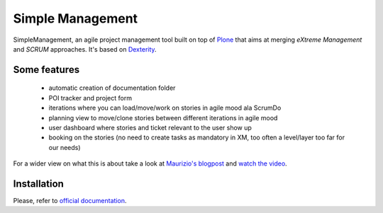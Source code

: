 Simple Management
=================

SimpleManagement, an agile project management tool built on top of `Plone`__ that aims at merging `eXtreme Management` and `SCRUM` approaches. It's based on `Dexterity`__.

Some features
-------------

    - automatic creation of documentation folder
    - POI tracker and project form
    - iterations where you can load/move/work on stories in agile mood ala ScrumDo
    - planning view to move/clone stories between different iterations in agile mood
    - user dashboard where stories and ticket relevant to the user show up
    - booking on the stories (no need to create tasks as mandatory in XM, too often a level/layer too far for our needs)

For a wider view on what this is about take a look at `Maurizio's blogpost`__ and `watch the video`__.


Installation
------------

Please, refer to `official documentation`__.


__ http://pypi.python.org/pypi/Plone
__ http://pypi.python.org/pypi/plone.dexterity
__ http://www.abstract.it/en/blog/maurizio-delmonte/simplemanagement-an-agile-project-management-tool
__ http://vimeo.com/51785910
__ http://plone.org/documentation/kb/add-ons/tutorial-all-pages
